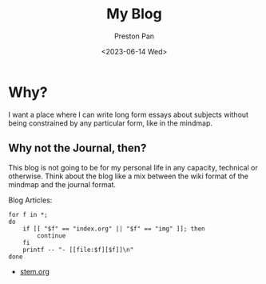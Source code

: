 #+TITLE: My Blog
#+AUTHOR: Preston Pan
#+DATE: <2023-06-14 Wed>
#+DESCRIPTION: List of all my blogs in alphabetical order
#+html_head: <link rel="stylesheet" type="text/css" href="../style.css" />
#+language: en
#+OPTIONS: broken-links:t
#+html_head: <meta name="viewport" content="width=1000; user-scalable=0;" />

* Why?
I want a place where I can write long form essays about subjects
without being constrained by any particular form, like in the mindmap.
** Why not the Journal, then?
This blog is not going to be for my personal life in any capacity,
technical or otherwise. Think about the blog like a mix between
the wiki format of the mindmap and the journal format.

Blog Articles:
@@html: <div class="links-page">@@
#+begin_src shell :results output raw :exports both
for f in *;
do
    if [[ "$f" == "index.org" || "$f" == "img" ]]; then
        continue
    fi
    printf -- "- [[file:$f][$f]]\n"
done
#+end_src

#+RESULTS:
- [[file:stem.org][stem.org]]

@@html: </div>@@
